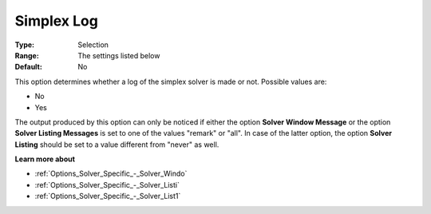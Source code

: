 .. _XA_Logging_-_Simplex_Log:


Simplex Log
===========



:Type:	Selection	
:Range:	The settings listed below	
:Default:	No	



This option determines whether a log of the simplex solver is made or not. Possible values are:



*	No
*	Yes




The output produced by this option can only be noticed if either the option **Solver Window Message**  or the option **Solver Listing Messages**  is set to one of the values "remark" or "all". In case of the latter option, the option **Solver Listing** should be set to a value different from "never" as well.





**Learn more about** 

*	:ref:`Options_Solver_Specific_-_Solver_Windo`  
*	:ref:`Options_Solver_Specific_-_Solver_Listi`  
*	:ref:`Options_Solver_Specific_-_Solver_List1`  



